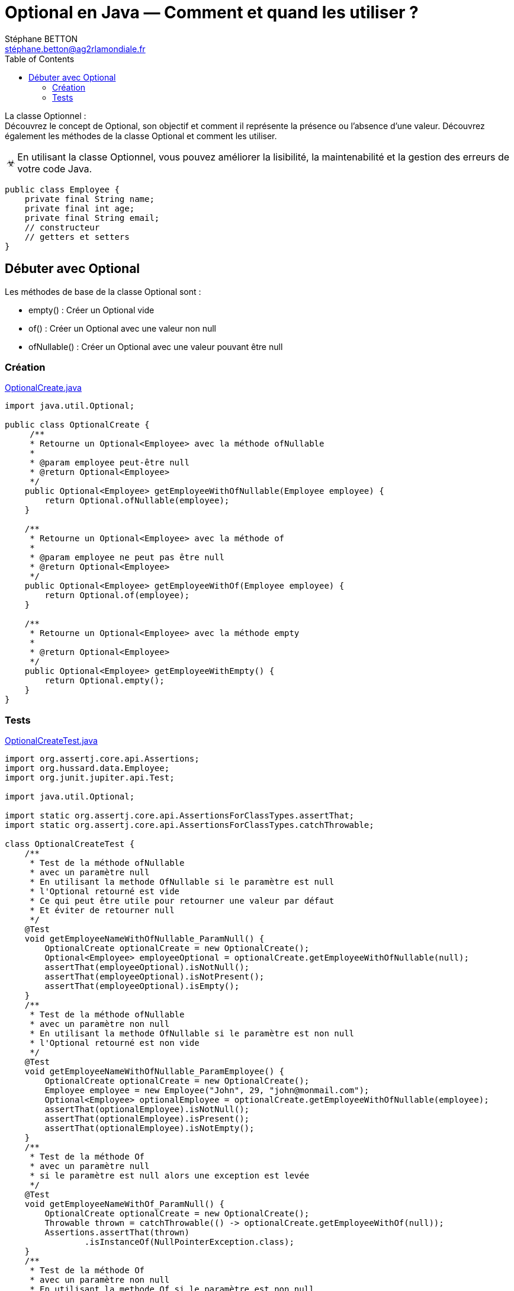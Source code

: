 = Optional en Java — Comment et quand les utiliser ?
:doctype: book
:encoding: utf-8
:lang: fr
:icons: font
:tip-caption: pass:[&#x1F441;]
:warning-caption: pass:[&#9888]
:important-caption: pass:[&#9763;]
:note-caption: pass:[&#33;]
:caution-caption: pass:[&#9761;]
:source-highlighter: rouge
:rouge-style: github
:includedir: _includes
:author: Stéphane BETTON
:email: stéphane.betton@ag2rlamondiale.fr
:toc: left
:toclevels: 6

La classe Optionnel : +
Découvrez le concept de Optional, son objectif et comment il représente la présence ou l'absence d'une valeur. Découvrez également les méthodes de la classe Optional et comment les utiliser.

[IMPORTANT]
====
En utilisant la classe Optionnel, vous pouvez améliorer la lisibilité, la maintenabilité et la gestion des erreurs de votre code Java.
====

[source,java]
----
public class Employee {
    private final String name;
    private final int age;
    private final String email;
    // constructeur
    // getters et setters
}
----

== Débuter avec Optional
Les méthodes de base de la classe Optional sont :

* empty() : Créer un Optional vide
* of() : Créer un Optional avec une valeur non null
* ofNullable() : Créer un Optional avec une valeur pouvant être null

=== Création

.link:file://../main/java/org/hussard/snippets/OptionalCreate.java[OptionalCreate.java]
[source,java]
----
import java.util.Optional;

public class OptionalCreate {
     /**
     * Retourne un Optional<Employee> avec la méthode ofNullable
     *
     * @param employee peut-être null
     * @return Optional<Employee>
     */
    public Optional<Employee> getEmployeeWithOfNullable(Employee employee) {
        return Optional.ofNullable(employee);
    }

    /**
     * Retourne un Optional<Employee> avec la méthode of
     *
     * @param employee ne peut pas être null
     * @return Optional<Employee>
     */
    public Optional<Employee> getEmployeeWithOf(Employee employee) {
        return Optional.of(employee);
    }

    /**
     * Retourne un Optional<Employee> avec la méthode empty
     *
     * @return Optional<Employee>
     */
    public Optional<Employee> getEmployeeWithEmpty() {
        return Optional.empty();
    }
}
----
=== Tests
.link:file://../test/java/org/hussard/snippets/OptionalCreateTest.java[OptionalCreateTest.java]
[source,java]
----
import org.assertj.core.api.Assertions;
import org.hussard.data.Employee;
import org.junit.jupiter.api.Test;

import java.util.Optional;

import static org.assertj.core.api.AssertionsForClassTypes.assertThat;
import static org.assertj.core.api.AssertionsForClassTypes.catchThrowable;

class OptionalCreateTest {
    /**
     * Test de la méthode ofNullable
     * avec un paramètre null
     * En utilisant la methode OfNullable si le paramètre est null
     * l'Optional retourné est vide
     * Ce qui peut être utile pour retourner une valeur par défaut
     * Et éviter de retourner null
     */
    @Test
    void getEmployeeNameWithOfNullable_ParamNull() {
        OptionalCreate optionalCreate = new OptionalCreate();
        Optional<Employee> employeeOptional = optionalCreate.getEmployeeWithOfNullable(null);
        assertThat(employeeOptional).isNotNull();
        assertThat(employeeOptional).isNotPresent();
        assertThat(employeeOptional).isEmpty();
    }
    /**
     * Test de la méthode ofNullable
     * avec un paramètre non null
     * En utilisant la methode OfNullable si le paramètre est non null
     * l'Optional retourné est non vide
     */
    @Test
    void getEmployeeNameWithOfNullable_ParamEmployee() {
        OptionalCreate optionalCreate = new OptionalCreate();
        Employee employee = new Employee("John", 29, "john@monmail.com");
        Optional<Employee> optionalEmployee = optionalCreate.getEmployeeWithOfNullable(employee);
        assertThat(optionalEmployee).isNotNull();
        assertThat(optionalEmployee).isPresent();
        assertThat(optionalEmployee).isNotEmpty();
    }
    /**
     * Test de la méthode Of
     * avec un paramètre null
     * si le paramètre est null alors une exception est levée
     */
    @Test
    void getEmployeeNameWithOf_ParamNull() {
        OptionalCreate optionalCreate = new OptionalCreate();
        Throwable thrown = catchThrowable(() -> optionalCreate.getEmployeeWithOf(null));
        Assertions.assertThat(thrown)
                .isInstanceOf(NullPointerException.class);
    }
    /**
     * Test de la méthode Of
     * avec un paramètre non null
     * En utilisant la methode Of si le paramètre est non null
     * l'Optional retourné est non vide
     */
    @Test
    void getEmployeeNameWithOf_ParamEmployee() {
        OptionalCreate optionalCreate = new OptionalCreate();
        Employee employee = new Employee("John", 29, "john@monmail.com");
        Optional<Employee> optionalEmployee = optionalCreate.getEmployeeWithOf(employee);
        assertThat(optionalEmployee).isNotNull();
        assertThat(optionalEmployee).isPresent();
        assertThat(optionalEmployee).isNotEmpty();
    }
    /**
     * Test de la méthode empty
     * En utilisant la methode empty
     * l'Optional retourné est vide
     * Ce qui peut être utile pour initialiser pour retourner une valeur par défaut
     * Et éviter de retourner null
     */
    @Test
    void getEmployeeNameWithEmpty_ParamNull() {
        OptionalCreate optionalCreate = new OptionalCreate();
        Optional<Employee> optionalEmployee = optionalCreate.getEmployeeWithEmpty();
        assertThat(optionalEmployee).isNotNull();
        assertThat(optionalEmployee).isNotPresent();
        assertThat(optionalEmployee).isEmpty();
    }
}
----







[source,java]
----
import java.util.Optional;

public class OptionalDemo {
    /**
    *  Retourne le nom de l'employé, par défaut "Unknown"
    * @param employee
    */
    public getEmployeeNameWithOfNullable(Employee employee) {
        Optional<Employee> optional = Optional.ofNullable(employee);
        return optional.map(Employee::getName).orElse("Unknown");
    }
    public getEmployeeNameWithOf(Employee employee) {
        Optional<Employee> optional = Optional.of(employee);
        return optional.map(Employee::getName).orElse("Unknown");
    }
    public getEmployeeNameWithEmpty(Employee employee) {
        Optional<Employee> optional = Optional.empty();
        return optional.map(Employee::getName).orElse("Unknown");
    }
}
----
